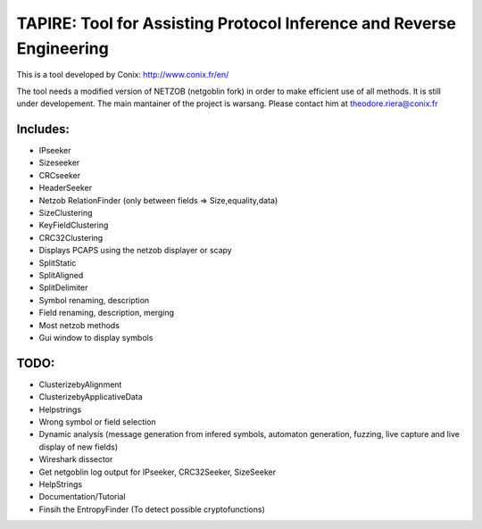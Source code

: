 =====================================================================
TAPIRE: Tool for Assisting Protocol Inference and Reverse Engineering
=====================================================================

This is a tool developed by Conix: http://www.conix.fr/en/

The tool needs a modified version of NETZOB (netgoblin fork) in order to make efficient use of all methods.
It is still under developement.
The main mantainer of the project is warsang. Please contact him at theodore.riera@conix.fr

Includes:
=========
* IPseeker
* Sizeseeker
* CRCseeker
* HeaderSeeker
* Netzob RelationFinder (only between fields => Size,equality,data)
* SizeClustering
* KeyFieldClustering
* CRC32Clustering
* Displays PCAPS using the netzob displayer or scapy
* SplitStatic
* SplitAligned
* SplitDelimiter
* Symbol renaming, description
* Field renaming, description, merging
* Most netzob methods
* Gui window to display symbols

TODO:
=====
* ClusterizebyAlignment
* ClusterizebyApplicativeData
* Helpstrings
* Wrong symbol or field selection
* Dynamic analysis (message generation from infered symbols, automaton generation, fuzzing, live capture and live display of new fields)
* Wireshark dissector
* Get netgoblin log output for IPseeker, CRC32Seeker, SizeSeeker
* HelpStrings
* Documentation/Tutorial
* Finsih the EntropyFinder (To detect possible cryptofunctions)



